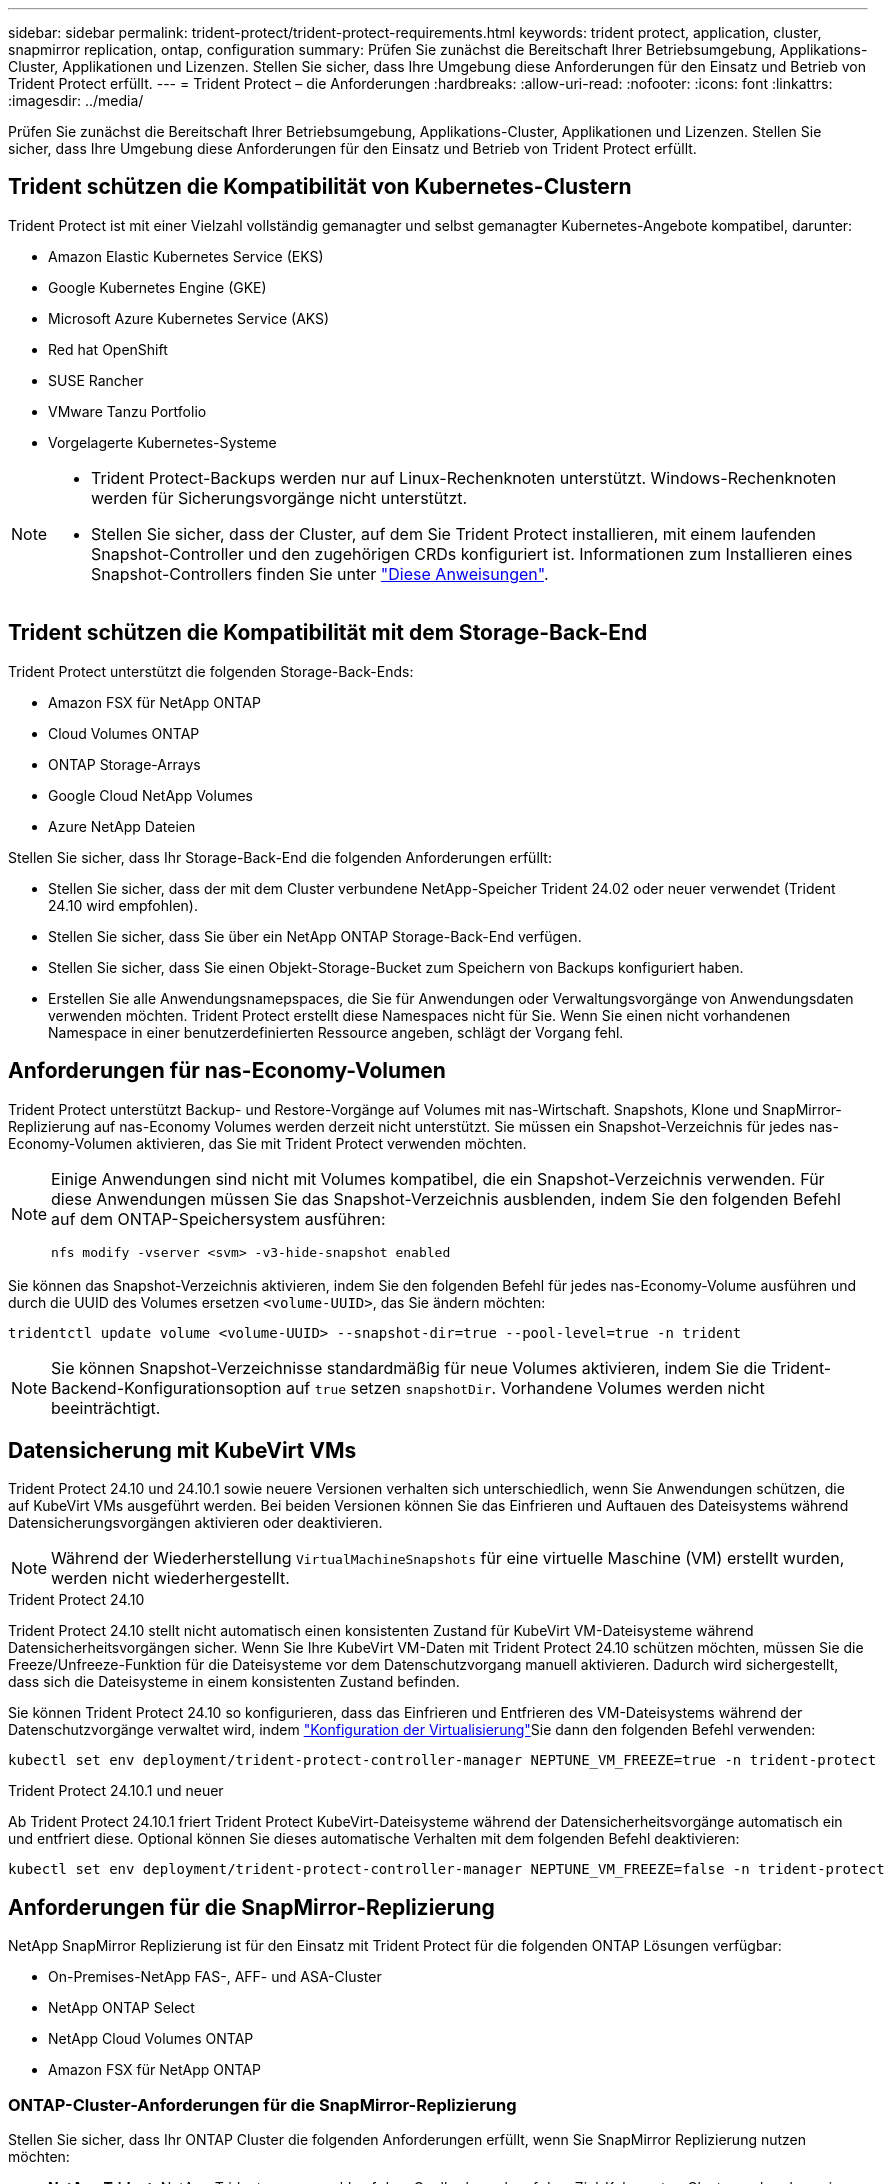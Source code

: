 ---
sidebar: sidebar 
permalink: trident-protect/trident-protect-requirements.html 
keywords: trident protect, application, cluster, snapmirror replication, ontap, configuration 
summary: Prüfen Sie zunächst die Bereitschaft Ihrer Betriebsumgebung, Applikations-Cluster, Applikationen und Lizenzen. Stellen Sie sicher, dass Ihre Umgebung diese Anforderungen für den Einsatz und Betrieb von Trident Protect erfüllt. 
---
= Trident Protect – die Anforderungen
:hardbreaks:
:allow-uri-read: 
:nofooter: 
:icons: font
:linkattrs: 
:imagesdir: ../media/


[role="lead"]
Prüfen Sie zunächst die Bereitschaft Ihrer Betriebsumgebung, Applikations-Cluster, Applikationen und Lizenzen. Stellen Sie sicher, dass Ihre Umgebung diese Anforderungen für den Einsatz und Betrieb von Trident Protect erfüllt.



== Trident schützen die Kompatibilität von Kubernetes-Clustern

Trident Protect ist mit einer Vielzahl vollständig gemanagter und selbst gemanagter Kubernetes-Angebote kompatibel, darunter:

* Amazon Elastic Kubernetes Service (EKS)
* Google Kubernetes Engine (GKE)
* Microsoft Azure Kubernetes Service (AKS)
* Red hat OpenShift
* SUSE Rancher
* VMware Tanzu Portfolio
* Vorgelagerte Kubernetes-Systeme


[NOTE]
====
* Trident Protect-Backups werden nur auf Linux-Rechenknoten unterstützt.  Windows-Rechenknoten werden für Sicherungsvorgänge nicht unterstützt.
* Stellen Sie sicher, dass der Cluster, auf dem Sie Trident Protect installieren, mit einem laufenden Snapshot-Controller und den zugehörigen CRDs konfiguriert ist. Informationen zum Installieren eines Snapshot-Controllers finden Sie unter https://docs.netapp.com/us-en/trident/trident-use/vol-snapshots.html#deploy-a-volume-snapshot-controller["Diese Anweisungen"].


====


== Trident schützen die Kompatibilität mit dem Storage-Back-End

Trident Protect unterstützt die folgenden Storage-Back-Ends:

* Amazon FSX für NetApp ONTAP
* Cloud Volumes ONTAP
* ONTAP Storage-Arrays
* Google Cloud NetApp Volumes
* Azure NetApp Dateien


Stellen Sie sicher, dass Ihr Storage-Back-End die folgenden Anforderungen erfüllt:

* Stellen Sie sicher, dass der mit dem Cluster verbundene NetApp-Speicher Trident 24.02 oder neuer verwendet (Trident 24.10 wird empfohlen).


* Stellen Sie sicher, dass Sie über ein NetApp ONTAP Storage-Back-End verfügen.
* Stellen Sie sicher, dass Sie einen Objekt-Storage-Bucket zum Speichern von Backups konfiguriert haben.
* Erstellen Sie alle Anwendungsnamepspaces, die Sie für Anwendungen oder Verwaltungsvorgänge von Anwendungsdaten verwenden möchten. Trident Protect erstellt diese Namespaces nicht für Sie. Wenn Sie einen nicht vorhandenen Namespace in einer benutzerdefinierten Ressource angeben, schlägt der Vorgang fehl.




== Anforderungen für nas-Economy-Volumen

Trident Protect unterstützt Backup- und Restore-Vorgänge auf Volumes mit nas-Wirtschaft. Snapshots, Klone und SnapMirror-Replizierung auf nas-Economy Volumes werden derzeit nicht unterstützt. Sie müssen ein Snapshot-Verzeichnis für jedes nas-Economy-Volumen aktivieren, das Sie mit Trident Protect verwenden möchten.

[NOTE]
====
Einige Anwendungen sind nicht mit Volumes kompatibel, die ein Snapshot-Verzeichnis verwenden. Für diese Anwendungen müssen Sie das Snapshot-Verzeichnis ausblenden, indem Sie den folgenden Befehl auf dem ONTAP-Speichersystem ausführen:

[source, console]
----
nfs modify -vserver <svm> -v3-hide-snapshot enabled
----
====
Sie können das Snapshot-Verzeichnis aktivieren, indem Sie den folgenden Befehl für jedes nas-Economy-Volume ausführen und durch die UUID des Volumes ersetzen `<volume-UUID>`, das Sie ändern möchten:

[source, console]
----
tridentctl update volume <volume-UUID> --snapshot-dir=true --pool-level=true -n trident
----

NOTE: Sie können Snapshot-Verzeichnisse standardmäßig für neue Volumes aktivieren, indem Sie die Trident-Backend-Konfigurationsoption auf `true` setzen `snapshotDir`. Vorhandene Volumes werden nicht beeinträchtigt.



== Datensicherung mit KubeVirt VMs

Trident Protect 24.10 und 24.10.1 sowie neuere Versionen verhalten sich unterschiedlich, wenn Sie Anwendungen schützen, die auf KubeVirt VMs ausgeführt werden. Bei beiden Versionen können Sie das Einfrieren und Auftauen des Dateisystems während Datensicherungsvorgängen aktivieren oder deaktivieren.


NOTE: Während der Wiederherstellung  `VirtualMachineSnapshots` für eine virtuelle Maschine (VM) erstellt wurden, werden nicht wiederhergestellt.

.Trident Protect 24.10
Trident Protect 24.10 stellt nicht automatisch einen konsistenten Zustand für KubeVirt VM-Dateisysteme während Datensicherheitsvorgängen sicher. Wenn Sie Ihre KubeVirt VM-Daten mit Trident Protect 24.10 schützen möchten, müssen Sie die Freeze/Unfreeze-Funktion für die Dateisysteme vor dem Datenschutzvorgang manuell aktivieren. Dadurch wird sichergestellt, dass sich die Dateisysteme in einem konsistenten Zustand befinden.

Sie können Trident Protect 24.10 so konfigurieren, dass das Einfrieren und Entfrieren des VM-Dateisystems während der Datenschutzvorgänge verwaltet wird, indem link:https://docs.openshift.com/container-platform/4.16/virt/install/installing-virt.html["Konfiguration der Virtualisierung"^]Sie dann den folgenden Befehl verwenden:

[source, console]
----
kubectl set env deployment/trident-protect-controller-manager NEPTUNE_VM_FREEZE=true -n trident-protect
----
.Trident Protect 24.10.1 und neuer
Ab Trident Protect 24.10.1 friert Trident Protect KubeVirt-Dateisysteme während der Datensicherheitsvorgänge automatisch ein und entfriert diese. Optional können Sie dieses automatische Verhalten mit dem folgenden Befehl deaktivieren:

[source, console]
----
kubectl set env deployment/trident-protect-controller-manager NEPTUNE_VM_FREEZE=false -n trident-protect
----


== Anforderungen für die SnapMirror-Replizierung

NetApp SnapMirror Replizierung ist für den Einsatz mit Trident Protect für die folgenden ONTAP Lösungen verfügbar:

* On-Premises-NetApp FAS-, AFF- und ASA-Cluster
* NetApp ONTAP Select
* NetApp Cloud Volumes ONTAP
* Amazon FSX für NetApp ONTAP




=== ONTAP-Cluster-Anforderungen für die SnapMirror-Replizierung

Stellen Sie sicher, dass Ihr ONTAP Cluster die folgenden Anforderungen erfüllt, wenn Sie SnapMirror Replizierung nutzen möchten:

* *NetApp Trident*: NetApp Trident muss sowohl auf dem Quell- als auch auf dem Ziel-Kubernetes-Cluster vorhanden sein, die ONTAP als Backend verwenden. Trident Protect unterstützt die Replikation mit NetApp SnapMirror-Technologie unter Verwendung von Storage-Klassen, die von den folgenden Treibern gesichert werden:
+
** `ontap-nas` : NFS
** `ontap-san` : iSCSI
** `ontap-san` : FC
** `ontap-san` : NVMe/TCP (erfordert mindestens ONTAP-Version 9.15.1)


* *Lizenzen*: Asynchrone Lizenzen von ONTAP SnapMirror, die das Datensicherungspaket verwenden, müssen sowohl auf den Quell- als auch auf den Ziel-ONTAP-Clustern aktiviert sein. Weitere Informationen finden Sie unter https://docs.netapp.com/us-en/ontap/data-protection/snapmirror-licensing-concept.html["Übersicht über die SnapMirror Lizenzierung in ONTAP"^] .
+
Ab ONTAP 9.10.1 werden alle Lizenzen als NetApp-Lizenzdatei (NLF) bereitgestellt. Dabei handelt es sich um eine einzelne Datei, die mehrere Funktionen ermöglicht. Weitere Informationen finden Sie unter link:https://docs.netapp.com/us-en/ontap/system-admin/manage-licenses-concept.html#licenses-included-with-ontap-one["In ONTAP One enthaltene Lizenzen"^] .

+

NOTE: Es wird nur der asynchrone Schutz von SnapMirror unterstützt.





=== Peering-Überlegungen für die SnapMirror-Replizierung

Stellen Sie sicher, dass Ihre Umgebung die folgenden Anforderungen erfüllt, wenn Sie Storage-Back-End-Peering verwenden möchten:

* *Cluster und SVM*: Die ONTAP Speicher-Back-Ends müssen aktiviert werden. Weitere Informationen finden Sie unter https://docs.netapp.com/us-en/ontap/peering/index.html["Übersicht über Cluster- und SVM-Peering"^] .
+

NOTE: Vergewissern Sie sich, dass die in der Replizierungsbeziehung zwischen zwei ONTAP-Clustern verwendeten SVM-Namen eindeutig sind.

* *NetApp Trident und SVM*: Die per Peering verbundenen Remote-SVMs müssen für NetApp Trident auf dem Zielcluster verfügbar sein.
* *Managed Back-Ends*: Sie müssen ONTAP-Speicher-Back-Ends in Trident Protect hinzufügen und managen, um eine Replikationsbeziehung zu erstellen.




=== Trident/ONTAP-Konfiguration für SnapMirror-Replikation

Trident Protect setzt voraus, dass Sie mindestens ein Storage-Back-End konfigurieren, das die Replizierung sowohl für die Quell- als auch für Ziel-Cluster unterstützt. Wenn die Quell- und Ziel-Cluster identisch sind, sollte die Zielanwendung ein anderes Speicher-Back-End als die Quellanwendung verwenden, um die beste Ausfallsicherheit zu erreichen.



=== Kubernetes-Clusteranforderungen für die SnapMirror -Replikation

Stellen Sie sicher, dass Ihre Kubernetes-Cluster die folgenden Anforderungen erfüllen:

* *AppVault-Zugriff*: Sowohl Quell- als auch Zielcluster müssen über Netzwerkzugriff verfügen, um für die Replikation von Anwendungsobjekten aus dem AppVault lesen und in diesen schreiben zu können.
* *Netzwerkkonnektivität*: Konfigurieren Sie Firewall-Regeln, Bucket-Berechtigungen und IP-Zulassungslisten, um die Kommunikation zwischen beiden Clustern und dem AppVault über WANs zu ermöglichen.



NOTE: Viele Unternehmensumgebungen implementieren strenge Firewall-Richtlinien für WAN-Verbindungen.  Überprüfen Sie diese Netzwerkanforderungen mit Ihrem Infrastrukturteam, bevor Sie die Replikation konfigurieren.
